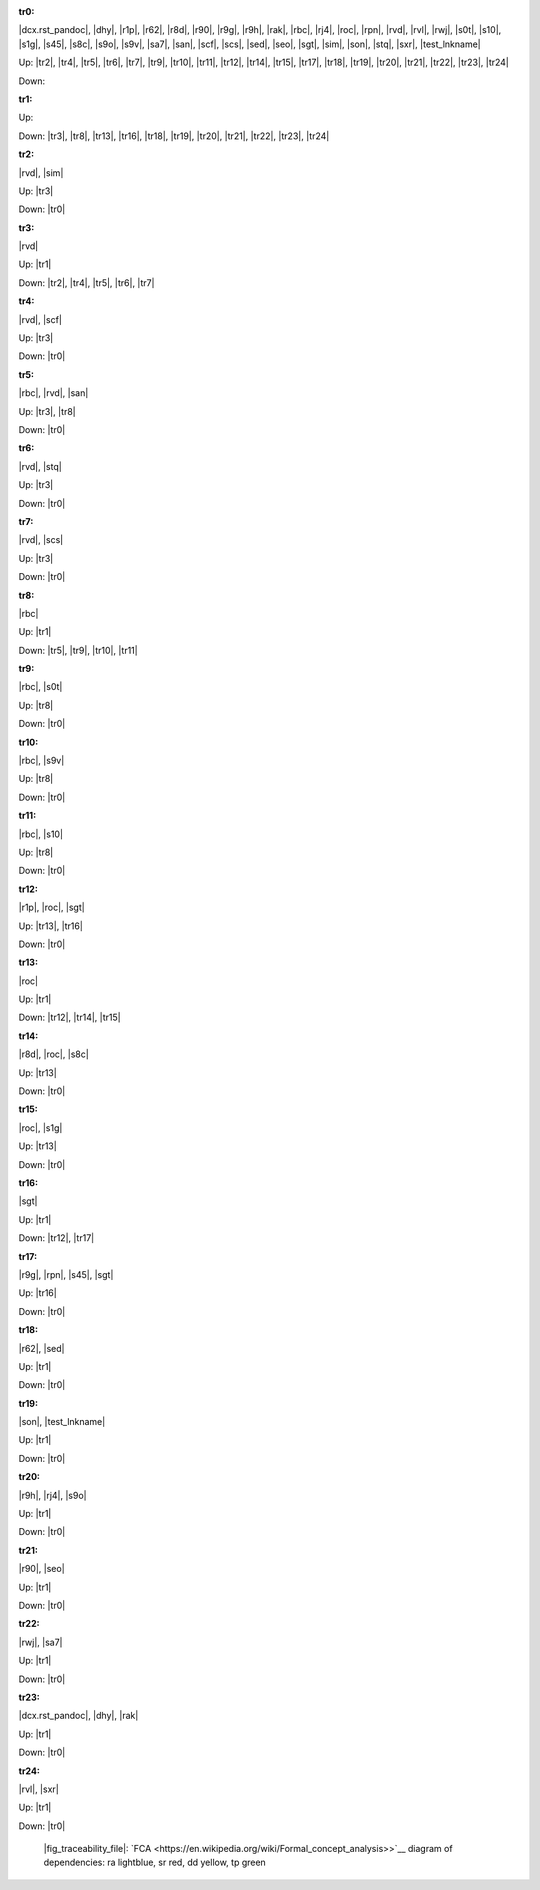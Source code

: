 .. raw:: html

    <object data="_traceability_file.svg" type="image/svg+xml"></object>
    <p><a href="https://en.wikipedia.org/wiki/Formal_concept_analysis">FCA</a>
                  diagram of dependencies with clickable nodes: ra lightblue, sr red, dd yellow, tp green</p>

.. _`tr0`:

:tr0:

|dcx.rst_pandoc|, |dhy|, |r1p|, |r62|, |r8d|, |r90|, |r9g|, |r9h|, |rak|, |rbc|, |rj4|, |roc|, |rpn|, |rvd|, |rvl|, |rwj|, |s0t|, |s10|, |s1g|, |s45|, |s8c|, |s9o|, |s9v|, |sa7|, |san|, |scf|, |scs|, |sed|, |seo|, |sgt|, |sim|, |son|, |stq|, |sxr|, |test_lnkname|

Up: |tr2|, |tr4|, |tr5|, |tr6|, |tr7|, |tr9|, |tr10|, |tr11|, |tr12|, |tr14|, |tr15|, |tr17|, |tr18|, |tr19|, |tr20|, |tr21|, |tr22|, |tr23|, |tr24|

Down: 

.. _`tr1`:

:tr1:



Up: 

Down: |tr3|, |tr8|, |tr13|, |tr16|, |tr18|, |tr19|, |tr20|, |tr21|, |tr22|, |tr23|, |tr24|

.. _`tr2`:

:tr2:

|rvd|, |sim|

Up: |tr3|

Down: |tr0|

.. _`tr3`:

:tr3:

|rvd|

Up: |tr1|

Down: |tr2|, |tr4|, |tr5|, |tr6|, |tr7|

.. _`tr4`:

:tr4:

|rvd|, |scf|

Up: |tr3|

Down: |tr0|

.. _`tr5`:

:tr5:

|rbc|, |rvd|, |san|

Up: |tr3|, |tr8|

Down: |tr0|

.. _`tr6`:

:tr6:

|rvd|, |stq|

Up: |tr3|

Down: |tr0|

.. _`tr7`:

:tr7:

|rvd|, |scs|

Up: |tr3|

Down: |tr0|

.. _`tr8`:

:tr8:

|rbc|

Up: |tr1|

Down: |tr5|, |tr9|, |tr10|, |tr11|

.. _`tr9`:

:tr9:

|rbc|, |s0t|

Up: |tr8|

Down: |tr0|

.. _`tr10`:

:tr10:

|rbc|, |s9v|

Up: |tr8|

Down: |tr0|

.. _`tr11`:

:tr11:

|rbc|, |s10|

Up: |tr8|

Down: |tr0|

.. _`tr12`:

:tr12:

|r1p|, |roc|, |sgt|

Up: |tr13|, |tr16|

Down: |tr0|

.. _`tr13`:

:tr13:

|roc|

Up: |tr1|

Down: |tr12|, |tr14|, |tr15|

.. _`tr14`:

:tr14:

|r8d|, |roc|, |s8c|

Up: |tr13|

Down: |tr0|

.. _`tr15`:

:tr15:

|roc|, |s1g|

Up: |tr13|

Down: |tr0|

.. _`tr16`:

:tr16:

|sgt|

Up: |tr1|

Down: |tr12|, |tr17|

.. _`tr17`:

:tr17:

|r9g|, |rpn|, |s45|, |sgt|

Up: |tr16|

Down: |tr0|

.. _`tr18`:

:tr18:

|r62|, |sed|

Up: |tr1|

Down: |tr0|

.. _`tr19`:

:tr19:

|son|, |test_lnkname|

Up: |tr1|

Down: |tr0|

.. _`tr20`:

:tr20:

|r9h|, |rj4|, |s9o|

Up: |tr1|

Down: |tr0|

.. _`tr21`:

:tr21:

|r90|, |seo|

Up: |tr1|

Down: |tr0|

.. _`tr22`:

:tr22:

|rwj|, |sa7|

Up: |tr1|

Down: |tr0|

.. _`tr23`:

:tr23:

|dcx.rst_pandoc|, |dhy|, |rak|

Up: |tr1|

Down: |tr0|

.. _`tr24`:

:tr24:

|rvl|, |sxr|

Up: |tr1|

Down: |tr0|

.. _`fig_traceability_file`:

.. figure:: _images/_traceability_file.png
   :name:

   |fig_traceability_file|: `FCA <https://en.wikipedia.org/wiki/Formal_concept_analysis>>`__ diagram of dependencies: ra lightblue, sr red, dd yellow, tp green


